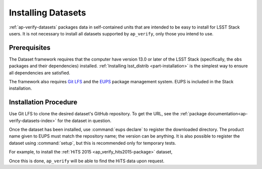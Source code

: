 .. _ap-verify-datasets-install:

###################
Installing Datasets
###################

:ref:`ap-verify-datasets` packages data in self-contained units that are intended to be easy to install for LSST Stack users.
It is not necessary to install all datasets supported by ``ap_verify``, only those you intend to use.

Prerequisites
-------------

The Dataset framework requires that the computer have version 13.0 or later of the LSST Stack (specifically, the ``obs`` packages and their dependencies) installed.
:ref:`Installing lsst_distrib <part-installation>` is the simplest way to ensure all dependencies are satisfied.

The framework also requires `Git LFS`_ and the `EUPS`_ package management system.
EUPS is included in the Stack installation.

.. _Git LFS: https://developer.lsst.io/tools/git_lfs.html
.. _EUPS: https://developer.lsst.io/build-ci/eups_tutorial.html

Installation Procedure
----------------------

Use Git LFS to clone the desired dataset's GitHub repository.
To get the URL, see the :ref:`package documentation<ap-verify-datasets-index>` for the dataset in question.

.. TODO: should we have a proper versioning system for datasets? (DM-12853)

Once the dataset has been installed, use :command:`eups declare` to register the downloaded directory.
The product name given to EUPS must match the repository name; the version can be anything.
It is also possible to register the dataset using :command:`setup`, but this is recommended only for temporary tests.

For example, to install the :ref:`HiTS 2015 <ap_verify_hits2015-package>` dataset,

.. prompt:: bash

   $ git clone https://github.com/lsst/ap_verify_hits2015 mydata
   $ eups declare -r mydata ap_verify_hits2015 v1

Once this is done, ``ap_verify`` will be able to find the HiTS data upon request.

